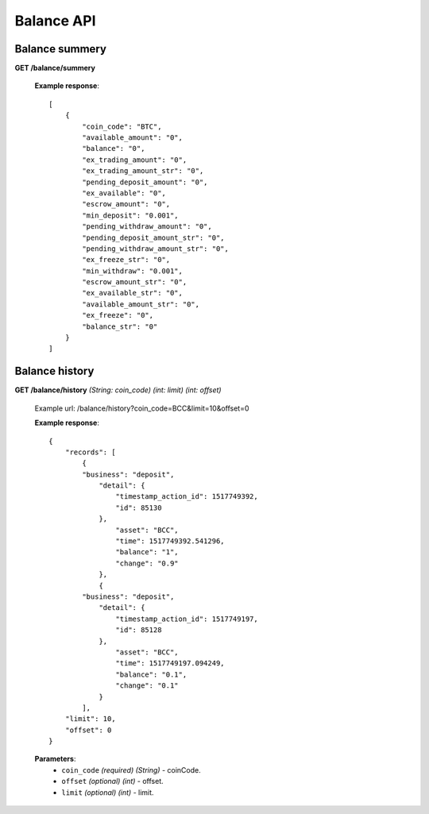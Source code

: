 .. _balance-api:

********************************************************************************
Balance API
********************************************************************************

Balance summery
---------------

**GET /balance/summery**

        **Example response**::

            [
                {
                    "coin_code": "BTC",
                    "available_amount": "0",
                    "balance": "0",
                    "ex_trading_amount": "0",
                    "ex_trading_amount_str": "0",
                    "pending_deposit_amount": "0",
                    "ex_available": "0",
                    "escrow_amount": "0",
                    "min_deposit": "0.001",
                    "pending_withdraw_amount": "0",
                    "pending_deposit_amount_str": "0",
                    "pending_withdraw_amount_str": "0",
                    "ex_freeze_str": "0",
                    "min_withdraw": "0.001",
                    "escrow_amount_str": "0",
                    "ex_available_str": "0",
                    "available_amount_str": "0",
                    "ex_freeze": "0",
                    "balance_str": "0"
                }
            ]

Balance history
---------------

**GET /balance/history** *(String: coin_code)* *(int: limit)* *(int: offset)*

        Example url: /balance/history?coin_code=BCC&limit=10&offset=0

        **Example response**::

                {
                    "records": [
                        {
                        "business": "deposit",
                            "detail": {
                                "timestamp_action_id": 1517749392,
                                "id": 85130
                            },
                                "asset": "BCC",
                                "time": 1517749392.541296,
                                "balance": "1",
                                "change": "0.9"
                            },
                            {
                        "business": "deposit",
                            "detail": {
                                "timestamp_action_id": 1517749197,
                                "id": 85128
                            },
                                "asset": "BCC",
                                "time": 1517749197.094249,
                                "balance": "0.1",
                                "change": "0.1"
                            }
                        ],
                    "limit": 10,
                    "offset": 0
                }

        **Parameters**:
            * ``coin_code`` *(required)* *(String)* - coinCode.
            * ``offset`` *(optional)* *(int)* - offset.
            * ``limit`` *(optional)* *(int)* - limit.
